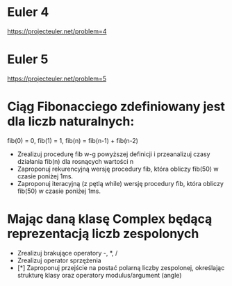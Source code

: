 * Euler 4
  https://projecteuler.net/problem=4
* Euler 5
  https://projecteuler.net/problem=5
* Ciąg Fibonacciego zdefiniowany jest dla liczb naturalnych:
   fib(0) = 0, fib(1) = 1, fib(n) = fib(n-1) + fib(n-2)
  - Zrealizuj procedurę fib w-g powyższej definicji i przeanalizuj czasy
    działania fib(n) dla rosnących wartości n
  - Zaproponuj rekurencyjną wersję procedury fib,
    która obliczy fib(50) w czasie poniżej 1ms.
  - Zaproponuj iteracyjną (z pętlą while) wersję procedury fib,
    która obliczy fib(50) w czasie poniżej 1ms.
* Mając daną klasę Complex będącą reprezentacją liczb zespolonych
  - Zrealizuj brakujące operatory -, *, /
  - Zrealizuj operator sprzężenia
  - [*] Zaproponuj przejście na postać polarną liczby zespolonej, określając
    strukturę klasy oraz operatory modulus/argument (angle)
